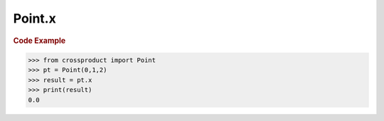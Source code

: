Point.x
=======

.. autoattribute:: crossproduct.crossproduct.Point.x

.. rubric:: Code Example

.. code-block:: python

   >>> from crossproduct import Point
   >>> pt = Point(0,1,2)
   >>> result = pt.x
   >>> print(result)
   0.0
